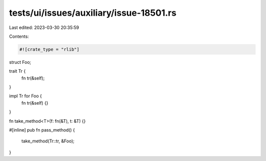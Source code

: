 tests/ui/issues/auxiliary/issue-18501.rs
========================================

Last edited: 2023-03-30 20:35:59

Contents:

.. code-block:: rs

    #![crate_type = "rlib"]
struct Foo;

trait Tr {
    fn tr(&self);
}

impl Tr for Foo {
    fn tr(&self) {}
}

fn take_method<T>(f: fn(&T), t: &T) {}

#[inline]
pub fn pass_method() {
    take_method(Tr::tr, &Foo);
}



